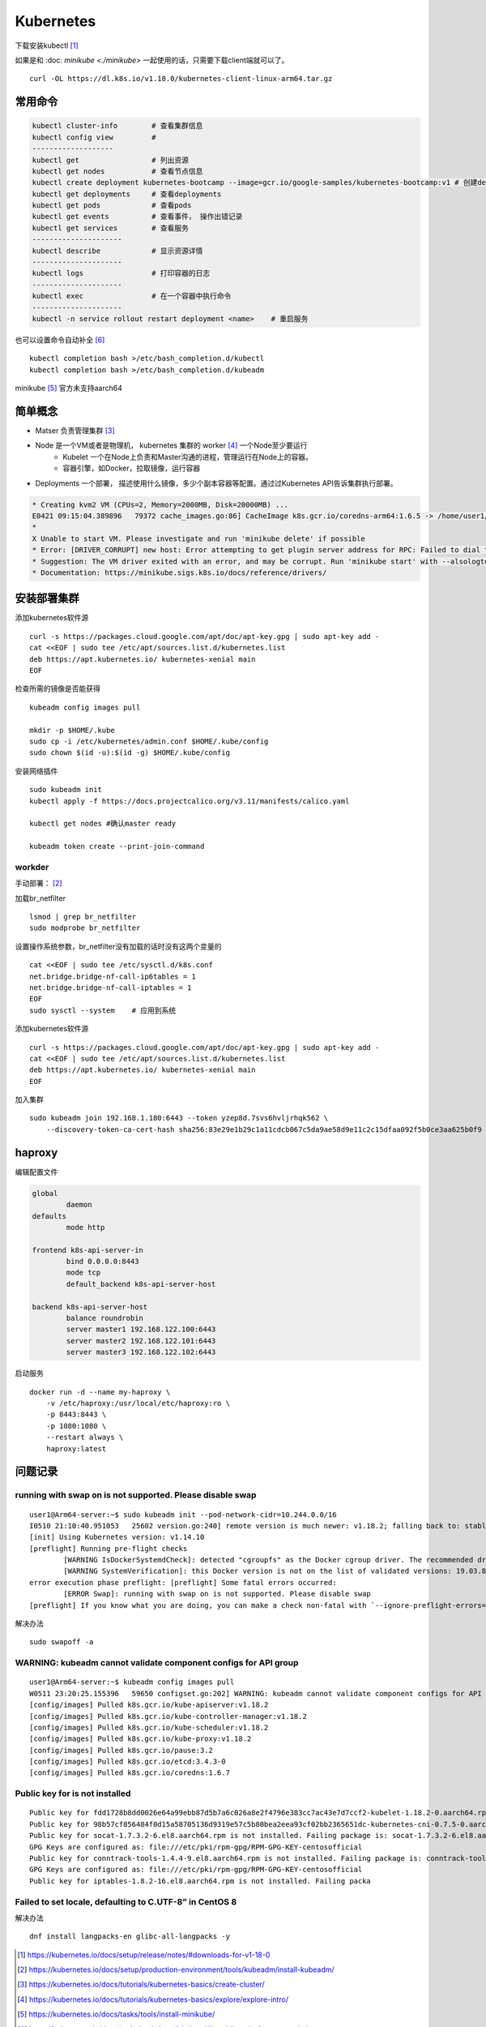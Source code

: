 *******************
Kubernetes
*******************


下载安装kubectl [#download_kubectl]_

如果是和 :doc: `minikube <./minikube>` 一起使用的话，只需要下载client端就可以了。 ::

    curl -OL https://dl.k8s.io/v1.18.0/kubernetes-client-linux-arm64.tar.gz


常用命令
======================


.. code-block:: console

    kubectl cluster-info        # 查看集群信息
    kubectl config view         #
    -------------------
    kubectl get                 # 列出资源
    kubectl get nodes           # 查看节点信息
    kubectl create deployment kubernetes-bootcamp --image=gcr.io/google-samples/kubernetes-bootcamp:v1 # 创建deployments
    kubectl get deployments     # 查看deployments
    kubectl get pods            # 查看pods
    kubectl get events          # 查看事件， 操作出错记录
    kubectl get services        # 查看服务
    ---------------------
    kubectl describe            # 显示资源详情
    ---------------------
    kubectl logs                # 打印容器的日志
    ---------------------
    kubectl exec                # 在一个容器中执行命令
    ---------------------
    kubectl -n service rollout restart deployment <name>    # 重启服务



也可以设置命令自动补全 [#kubernetes_auto_completion]_ ::

    kubectl completion bash >/etc/bash_completion.d/kubectl
    kubectl completion bash >/etc/bash_completion.d/kubeadm


minikube [#install-minikube]_ 官方未支持aarch64


简单概念
========================

+ Matser 负责管理集群 [#kubernetes_master]_
+ Node 是一个VM或者是物理机， kubernetes 集群的 worker [#kubernetes_node]_ 一个Node至少要运行
    + Kubelet 一个在Node上负责和Master沟通的进程，管理运行在Node上的容器。
    + 容器引擎，如Docker，拉取镜像，运行容器
+ Deployments 一个部署， 描述使用什么镜像，多少个副本容器等配置。通过过Kubernetes API告诉集群执行部署。


.. code-block:: console

    * Creating kvm2 VM (CPUs=2, Memory=2000MB, Disk=20000MB) ...
    E0421 09:15:04.389896   79372 cache_images.go:86] CacheImage k8s.gcr.io/coredns-arm64:1.6.5 -> /home/user1/.minikube/cache/images/k8s.gcr.io/coredns-arm64_1.6.5 failed: write: MANIFEST_UNKNOWN: "fetch \"1.6.5\" from request \"/v2/coredns-arm64/manifests/1.6.5\"."
    *
    X Unable to start VM. Please investigate and run 'minikube delete' if possible
    * Error: [DRIVER_CORRUPT] new host: Error attempting to get plugin server address for RPC: Failed to dial the plugin server in 10s
    * Suggestion: The VM driver exited with an error, and may be corrupt. Run 'minikube start' with --alsologtostderr -v=8 to see the error
    * Documentation: https://minikube.sigs.k8s.io/docs/reference/drivers/


安装部署集群
======================

添加kubernetes软件源 ::

    curl -s https://packages.cloud.google.com/apt/doc/apt-key.gpg | sudo apt-key add -
    cat <<EOF | sudo tee /etc/apt/sources.list.d/kubernetes.list
    deb https://apt.kubernetes.io/ kubernetes-xenial main
    EOF

检查所需的镜像是否能获得 ::

    kubeadm config images pull

    mkdir -p $HOME/.kube
    sudo cp -i /etc/kubernetes/admin.conf $HOME/.kube/config
    sudo chown $(id -u):$(id -g) $HOME/.kube/config

安装网络插件 ::

    sudo kubeadm init
    kubectl apply -f https://docs.projectcalico.org/v3.11/manifests/calico.yaml

    kubectl get nodes #确认master ready

    kubeadm token create --print-join-command



workder
------------------

手动部署： [#kubeadm_install]_

加载br_netfilter ::

    lsmod | grep br_netfilter
    sudo modprobe br_netfilter

设置操作系统参数，br_netfilter没有加载的话时没有这两个变量的 ::

    cat <<EOF | sudo tee /etc/sysctl.d/k8s.conf
    net.bridge.bridge-nf-call-ip6tables = 1
    net.bridge.bridge-nf-call-iptables = 1
    EOF
    sudo sysctl --system    # 应用到系统

添加kubernetes软件源 ::

    curl -s https://packages.cloud.google.com/apt/doc/apt-key.gpg | sudo apt-key add -
    cat <<EOF | sudo tee /etc/apt/sources.list.d/kubernetes.list
    deb https://apt.kubernetes.io/ kubernetes-xenial main
    EOF


加入集群 ::

    sudo kubeadm join 192.168.1.180:6443 --token yzep8d.7svs6hvljrhqk562 \
        --discovery-token-ca-cert-hash sha256:83e29e1b29c1a11cdcb067c5da9ae58d9e11c2c15dfaa092f5b0ce3aa625b0f9



haproxy
=====================

编辑配置文件

.. code-block:: yaml

    global
            daemon
    defaults
            mode http

    frontend k8s-api-server-in
            bind 0.0.0.0:8443
            mode tcp
            default_backend k8s-api-server-host

    backend k8s-api-server-host
            balance roundrobin
            server master1 192.168.122.100:6443
            server master2 192.168.122.101:6443
            server master3 192.168.122.102:6443


启动服务 ::

    docker run -d --name my-haproxy \
        -v /etc/haproxy:/usr/local/etc/haproxy:ro \
        -p 8443:8443 \
        -p 1080:1080 \
        --restart always \
        haproxy:latest




问题记录
=====================

running with swap on is not supported. Please disable swap
----------------------------------------------------------------

::

    user1@Arm64-server:~$ sudo kubeadm init --pod-network-cidr=10.244.0.0/16
    I0510 21:10:40.951053   25602 version.go:240] remote version is much newer: v1.18.2; falling back to: stable-1.14
    [init] Using Kubernetes version: v1.14.10
    [preflight] Running pre-flight checks
            [WARNING IsDockerSystemdCheck]: detected "cgroupfs" as the Docker cgroup driver. The recommended driver is "systemd". Please follow the guide at https://kubernetes.io/docs/setup/cri/
            [WARNING SystemVerification]: this Docker version is not on the list of validated versions: 19.03.8. Latest validated version: 18.09
    error execution phase preflight: [preflight] Some fatal errors occurred:
            [ERROR Swap]: running with swap on is not supported. Please disable swap
    [preflight] If you know what you are doing, you can make a check non-fatal with `--ignore-preflight-errors=...`


解决办法 ::

    sudo swapoff -a


WARNING: kubeadm cannot validate component configs for API group
------------------------------------------------------------------

::

    user1@Arm64-server:~$ kubeadm config images pull
    W0511 23:20:25.155396   59650 configset.go:202] WARNING: kubeadm cannot validate component configs for API groups [kubelet.config.k8s.io kubeproxy.config.k8s.io]
    [config/images] Pulled k8s.gcr.io/kube-apiserver:v1.18.2
    [config/images] Pulled k8s.gcr.io/kube-controller-manager:v1.18.2
    [config/images] Pulled k8s.gcr.io/kube-scheduler:v1.18.2
    [config/images] Pulled k8s.gcr.io/kube-proxy:v1.18.2
    [config/images] Pulled k8s.gcr.io/pause:3.2
    [config/images] Pulled k8s.gcr.io/etcd:3.4.3-0
    [config/images] Pulled k8s.gcr.io/coredns:1.6.7


Public key for is not installed
--------------------------------

::

    Public key for fdd1728b8dd0026e64a99ebb87d5b7a6c026a8e2f4796e383cc7ac43e7d7ccf2-kubelet-1.18.2-0.aarch64.rpm is not installed
    Public key for 98b57cf856484f0d15a58705136d9319e57c5b80bea2eea93cf02bb2365651dc-kubernetes-cni-0.7.5-0.aarch64.rpm is not installed
    Public key for socat-1.7.3.2-6.el8.aarch64.rpm is not installed. Failing package is: socat-1.7.3.2-6.el8.aarch64
    GPG Keys are configured as: file:///etc/pki/rpm-gpg/RPM-GPG-KEY-centosofficial
    Public key for conntrack-tools-1.4.4-9.el8.aarch64.rpm is not installed. Failing package is: conntrack-tools-1.4.4-9.el8.aarch64
    GPG Keys are configured as: file:///etc/pki/rpm-gpg/RPM-GPG-KEY-centosofficial
    Public key for iptables-1.8.2-16.el8.aarch64.rpm is not installed. Failing packa


Failed to set locale, defaulting to C.UTF-8” in CentOS 8
-----------------------------------------------------------

解决办法 ::

    dnf install langpacks-en glibc-all-langpacks -y



.. [#download_kubectl] https://kubernetes.io/docs/setup/release/notes/#downloads-for-v1-18-0
.. [#kubeadm_install] https://kubernetes.io/docs/setup/production-environment/tools/kubeadm/install-kubeadm/
.. [#kubernetes_master] https://kubernetes.io/docs/tutorials/kubernetes-basics/create-cluster/
.. [#kubernetes_node] https://kubernetes.io/docs/tutorials/kubernetes-basics/explore/explore-intro/
.. [#install-minikube] https://kubernetes.io/docs/tasks/tools/install-minikube/
.. [#kubernetes_auto_completion] https://kubernetes.io/docs/tasks/tools/install-kubectl/#enabling-shell-autocompletion
.. [#google_public_images] https://console.cloud.google.com/gcr/images/google-containers/GLOBAL
.. [#ha-topology] https://kubernetes.io/docs/setup/production-environment/tools/kubeadm/ha-topology/